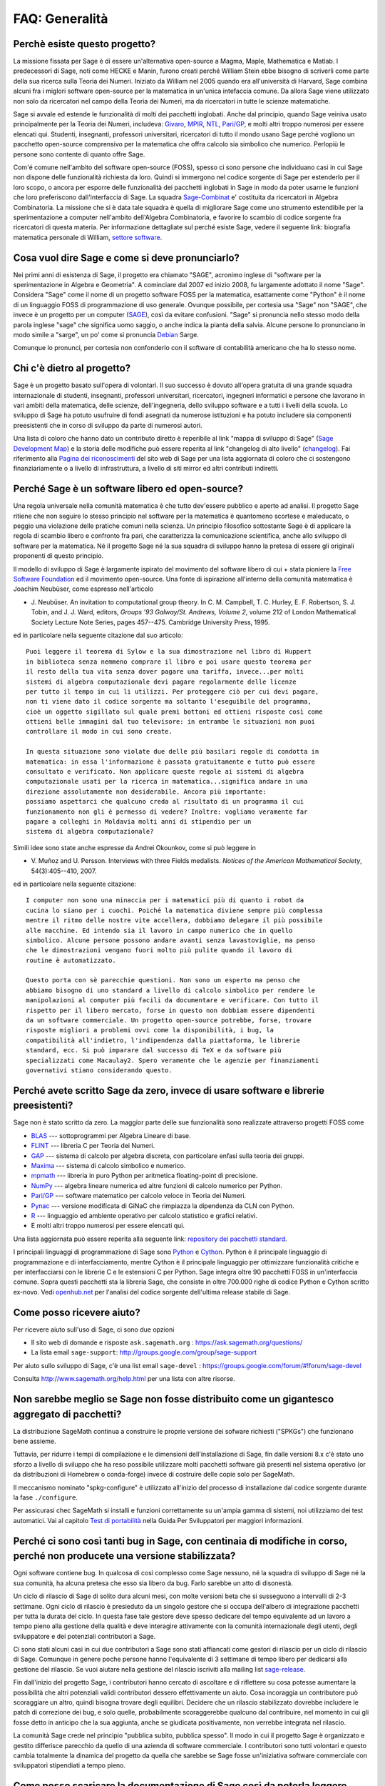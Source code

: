 .. -*- coding: utf-8 -*-
.. _chapter-faq-general:

===============
FAQ: Generalità
===============


Perchè esiste questo progetto?
""""""""""""""""""""""""""""""

La missione fissata per Sage è di essere un'alternativa open-source a Magma,
Maple, Mathematica e Matlab. I predecessori di Sage, noti come HECKE e Manin,
furono creati perché William Stein ebbe bisogno di scriverli come parte della
sua ricerca sulla Teoria dei Numeri. Iniziato da William nel 2005 quando era
all'università di Harvard, Sage combina alcuni fra i miglori software open-source
per la matematica in un'unica intefaccia comune.
Da allora Sage viene utilizzato non solo da ricercatori nel campo della Teoria
dei Numeri, ma da ricercatori in tutte le scienze matematiche.

Sage si avvale ed estende le funzionalità di molti dei pacchetti inglobati.
Anche dal principio, quando Sage veiniva usato principalmente per la Teoria dei
Numeri, includeva:
`Givaro <http://ljk.imag.fr/CASYS/LOGICIELS/givaro>`_,
`MPIR <http://www.mpir.org>`_,
`NTL <http://www.shoup.net/ntl>`_,
`Pari/GP <http://pari.math.u-bordeaux.fr>`_,
e molti altri troppo numerosi per essere elencati qui. Studenti, insegnanti,
professori universitari, ricercatori di tutto il mondo usano Sage perché vogliono
un pacchetto open-source comprensivo per la matematica che offra calcolo sia
simbolico che numerico. Perlopiù le persone sono contente di quanto offre Sage.

Com'é comune nell'ambito del software open-source (FOSS), spesso ci sono persone
che individuano casi in cui Sage non dispone delle funzionalità richiesta da loro.
Quindi si immergono nel codice sorgente di Sage per estenderlo per il loro scopo,
o ancora per esporre delle funzionalità dei pacchetti inglobati in Sage in modo
da poter usarne le funzioni che loro preferiscono dall'interfaccia di Sage.
La squadra `Sage-Combinat <http://combinat.sagemath.org>`_ e' costituita da
ricercatori in Algebra Combinatoria. La missione che si è data tale squadra è
quella di migliorare Sage come uno strumento estendibile per la sperimentazione
a computer nell'ambito dell'Algebra Combinatoria, e favorire lo scambio di codice
sorgente fra ricercatori di questa materia.
Per informazione dettagliate sul perché esiste Sage, vedere il seguente link:
biografia matematica personale di William,
`settore software <http://sagemath.blogspot.com/2009/12/mathematical-software-and-me-very.html>`_.


Cosa vuol dire Sage e come si deve pronunciarlo?
""""""""""""""""""""""""""""""""""""""""""""""""

Nei primi anni di esistenza di Sage, il progetto era chiamato "SAGE", acronimo
inglese di "software per la sperimentazione in Algebra e Geometria".
A cominciare dal 2007 ed inizio 2008, fu largamente adottato il nome "Sage".
Considera "Sage" come il nome di un progetto software FOSS per la matematica,
esattamente come "Python" è il nome di un linguaggio FOSS di programmazione di
uso generale. Ovunque possibile, per cortesia usa "Sage" non "SAGE", che invece
è un progetto per un computer
(`SAGE <http://history.sandiego.edu/GEN/20th/sage.html>`_),
così da evitare confusioni. "Sage" si pronuncia nello stesso modo della parola
inglese "sage" che significa uomo saggio, o anche indica la pianta della salvia.
Alcune persone lo pronunciano in modo simile a "sarge", un po' come si pronuncia
`Debian <http://www.debian.org>`_ Sarge.

Comunque lo pronunci, per cortesia non confonderlo con il software di contabilità
americano che ha lo stesso nome.


Chi c'è dietro al progetto?
"""""""""""""""""""""""""""

Sage è un progetto basato sull'opera di volontari. Il suo successo è dovuto
all'opera gratuita di una grande squadra internazionale di studenti, insegnanti,
professori universitari, ricercatori, ingegneri informatici e persone che
lavorano in vari ambiti della matematica, delle scienze, dell'ingegneria, dello
sviluppo software e a tutti i livelli della scuola. Lo sviluppo di Sage ha potuto
usufruire di fondi asegnati da numerose istituzioni e ha potuto includere sia
componenti preesistenti che in corso di sviluppo da parte di numerosi autori.

Una lista di coloro che hanno dato un contributo diretto è reperibile al link
"mappa di sviluppo di Sage"
(`Sage Development Map <http://www.sagemath.org/development-map.html>`_)
e la storia delle modifiche può essere reperita al link "changelog di
alto livello" (`changelog <http://www.sagemath.org/mirror/src/changelog.txt>`_).
Fai riferimento alla
`Pagina dei riconoscimenti <http://www.sagemath.org/development-ack.html>`_
del sito web di Sage per una lista aggiornata di coloro che ci sostengono
finanziariamente o a livello di infrastruttura, a livello di siti mirror ed altri
contributi indiretti.


Perché Sage è un software libero ed open-source?
""""""""""""""""""""""""""""""""""""""""""""""""

Una regola universale nella comunità matematica è che tutto dev'essere pubblico
e aperto ad analisi. Il progetto Sage ritiene che non seguire lo stesso principio
nel software per la matematica è quantomeno scortese e maleducato, o peggio una
violazione delle pratiche comuni nella scienza. Un principio filosofico
sottostante Sage è di applicare la regola di scambio libero e confronto fra pari,
che caratterizza la comunicazione scientifica, anche allo sviluppo di software
per la matematica. Né il progetto Sage né la sua squadra di sviluppo hanno la
pretesa di essere gli originali proponenti di questo principio.

Il modello di sviluppo di Sage è largamente ispirato del movimento del software
libero di cui + stata pioniere la
`Free Software Foundation <http://www.fsf.org>`_
ed il movimento open-source. Una fonte di ispirazione all'interno della comunità
matematica è Joachim Neubüser, come espresso nell'articolo

* J. Neubüser. An invitation to computational group theory. In
  C. M. Campbell, T. C. Hurley, E. F. Robertson, S. J. Tobin, and
  J. J. Ward, editors, *Groups '93 Galway/St. Andrews, Volume 2*,
  volume 212 of London Mathematical Society Lecture Note Series, pages
  457--475. Cambridge University Press, 1995.

ed in particolare nella seguente citazione dal suo articolo::

  Puoi leggere il teorema di Sylow e la sua dimostrazione nel libro di Huppert
  in biblioteca senza nemmeno comprare il libro e poi usare questo teorema per
  il resto della tua vita senza dover pagare una tariffa, invece...per molti
  sistemi di algebra computazionale devi pagare regolarmente delle licenze
  per tutto il tempo in cui li utilizzi. Per proteggere ciò per cui devi pagare,
  non ti viene dato il codice sorgente ma soltanto l'eseguibile del programma,
  cioè un oggetto sigillato sul quale premi bottoni ed ottieni risposte così come
  ottieni belle immagini dal tuo televisore: in entrambe le situazioni non puoi
  controllare il modo in cui sono create.

  In questa situazione sono violate due delle più basilari regole di condotta in
  matematica: in essa l'informazione è passata gratuitamente e tutto può essere
  consultato e verificato. Non applicare queste regole ai sistemi di algebra
  computazionale usati per la ricerca in matematica...significa andare in una
  direzione assolutamente non desiderabile. Ancora più importante:
  possiamo aspettarci che qualcuno creda al risultato di un programma il cui
  funzionamento non gli è permesso di vedere? Inoltre: vogliamo veramente far
  pagare a colleghi in Moldavia molti anni di stipendio per un
  sistema di algebra computazionale?

Simili idee sono state anche espresse da Andrei Okounkov, come si può leggere in

* V. Muñoz and U. Persson. Interviews with three Fields
  medalists. *Notices of the American Mathematical Society*,
  54(3):405--410, 2007.

ed in particolare nella seguente citazione::

  I computer non sono una minaccia per i matematici più di quanto i robot da
  cucina lo siano per i cuochi. Poiché la matematica diviene sempre più complessa
  mentre il ritmo delle nostre vite accellera, dobbiamo delegare il più possibile
  alle macchine. Ed intendo sia il lavoro in campo numerico che in quello
  simbolico. Alcune persone possono andare avanti senza lavastoviglie, ma penso
  che le dimostrazioni vengano fuori molto più pulite quando il lavoro di
  routine è automatizzato.

  Questo porta con sè parecchie questioni. Non sono un esperto ma penso che
  abbiamo bisogno di uno standard a livello di calcolo simbolico per rendere le
  manipolazioni al computer più facili da documentare e verificare. Con tutto il
  rispetto per il libero mercato, forse in questo non dobbiam essere dipendenti
  da un software commerciale. Un progetto open-source potrebbe, forse, trovare
  risposte migliori a problemi ovvi come la disponibilità, i bug, la
  compatibilità all'indietro, l'indipendenza dalla piattaforma, le librerie
  standard, ecc. Si può imparare dal successo di TeX e da software più
  specializzati come Macaulay2. Spero veramente che le agenzie per finanziamenti
  governativi stiano considerando questo.


Perché avete scritto Sage da zero, invece di usare software e librerie preesistenti?
""""""""""""""""""""""""""""""""""""""""""""""""""""""""""""""""""""""""""""""""""""

Sage non è stato scritto da zero. La maggior parte delle sue funzionalità sono
realizzate attraverso progetti FOSS come

* `BLAS <http://www.netlib.org/blas>`_ --- sottoprogrammi per Algebra
  Lineare di base.

* `FLINT <http://www.flintlib.org>`_ --- libreria C per Teoria dei Numeri.

* `GAP <http://www.gap-system.org>`_ --- sistema di calcolo per algebra discreta,
  con particolare enfasi sulla teoria dei gruppi.

* `Maxima <http://maxima.sourceforge.net>`_ --- sistema di calcolo
  simbolico e numerico.

* `mpmath <http://code.google.com/p/mpmath>`_ --- libreria in puro Python per
  aritmetica floating-point di precisione.

* `NumPy <http://numpy.scipy.org>`_ --- algebra lineare numerica ed altre
  funzioni di calcolo numerico per Python.

* `Pari/GP <http://pari.math.u-bordeaux.fr>`_ --- software matematico per
  calcolo veloce in Teoria dei Numeri.

* `Pynac <http://pynac.sagemath.org>`_ --- versione modificata di GiNaC che
  rimpiazza la dipendenza da CLN con Python.

* `R <http://www.r-project.org>`_ --- linguaggio ed ambiente operativo per
  calcolo statistico e grafici relativi.

* E molti altri troppo numerosi per essere elencati qui.

Una lista aggiornata può essere reperita alla seguente link:
`repository dei pacchetti standard <http://www.sagemath.org/packages/standard>`_.

I principali linguaggi di programmazione di Sage sono
`Python <http://www.python.org>`_ e `Cython <http://www.cython.org>`_.
Python è il principale linguaggio di programmazione e di interfacciamento,
mentre Cython è il principale linguaggio per ottimizzare funzionalità critiche e
per interfacciarsi con le librerie C e le estensioni C per Python. Sage integra
oltre 90 pacchetti FOSS in un'interfaccia comune. Sopra questi pacchetti sta la
libreria Sage, che consiste in oltre 700.000 righe di codice Python e Cython
scritto ex-novo. Vedi `openhub.net <https://www.openhub.net/p/sage>`_ per
l'analisi del codice sorgente dell'ultima release stabile di Sage.


Come posso ricevere aiuto?
""""""""""""""""""""""""""

Per ricevere aiuto sull'uso di Sage, ci sono due opzioni

* Il sito web di domande e risposte
  ``ask.sagemath.org`` : https://ask.sagemath.org/questions/
* La lista email ``sage-support``: http://groups.google.com/group/sage-support

Per aiuto sullo sviluppo di Sage, c'è una list email
``sage-devel`` : https://groups.google.com/forum/#!forum/sage-devel

Consulta http://www.sagemath.org/help.html per una lista con altre risorse.


Non sarebbe meglio se Sage non fosse distribuito come un gigantesco aggregato di pacchetti?
"""""""""""""""""""""""""""""""""""""""""""""""""""""""""""""""""""""""""""""""""""""""""""

La distribuzione SageMath continua a construire le proprie versione dei sofware
richiesti ("SPKGs") che funzionano bene assieme.

Tuttavia, per ridurre i tempi di compilazione e le dimensioni dell'installazione
di Sage, fin dalle versioni 8.x c'è stato uno sforzo a livello di sviluppo che ha
reso possibile utilizzare molti pacchetti software già presenti nel sistema
operativo (or da distribuzioni di Homebrew o conda-forge) invece di costruire
delle copie solo per SageMath.

Il meccanismo nominato "spkg-configure" è utilizzato all'inizio del processo di
installazione dal codice sorgente durante la fase ``./configure``.

Per assicurasi chec SageMath si installi e funzioni correttamente su un'ampia
gamma di sistemi, noi utilizziamo dei test automatici.
Vai al capitolo
`Test di portabilità <https://doc.sagemath.org/html/en/developer/portability_testing.html>`_
nella Guida Per Sviluppatori per maggiori informazioni.

Perché ci sono così tanti bug in Sage, con centinaia di modifiche in corso, perché non producete una versione stabilizzata?
"""""""""""""""""""""""""""""""""""""""""""""""""""""""""""""""""""""""""""""""""""""""""""""""""""""""""""""""""""""""""""

Ogni software contiene bug. In qualcosa di così complesso come Sage nessuno, né
la squadra di sviluppo di Sage né la sua comunità, ha alcuna pretesa che esso sia
libero da bug. Farlo sarebbe un atto di disonestà.

Un ciclo di rilascio di Sage di solito dura alcuni mesi, con molte versioni beta
che si susseguono a intervalli di 2-3 settimane. Ogni ciclo di rilascio è
presieduto da un singolo gestore che si occupa dell'albero di integrazione
pacchetti per tutta la durata del ciclo. In questa fase tale gestore deve spesso
dedicare del tempo equivalente ad un lavoro a tempo pieno alla gestione della
qualità e deve interagire attivamente con la comunità internazionale degli
utenti, degli sviluppatore e dei potenziali contributori a Sage.

Ci sono stati alcuni casi in cui due contributori a Sage sono stati affiancati
come gestori di rilascio per un ciclo di rilascio di Sage. Comunque in genere
poche persone hanno l'equivalente di 3 settimane di tempo libero per dedicarsi
alla gestione del rilascio. Se vuoi aiutare nella gestione del rilascio iscriviti
alla mailing list `sage-release <http://groups.google.com/group/sage-release>`_.

Fin dall'inizio del progetto Sage, i contributori hanno cercato di ascoltare e
di riflettere su cosa potesse aumentare la possibilità che altri potenziali
validi contributori dessero effettivamente un aiuto. Cosa incoraggia un
contributore può scoraggiare un altro, quindi bisogna trovare degli equilibri.
Decidere che un rilascio stabilizzato dovrebbe includere le patch di correzione
dei bug, e solo quelle, probabilmente scoraggerebbe qualcuno dal contribuire,
nel momento in cui gli fosse detto in anticipo che la sua aggiunta, anche se
giudicata positivamente, non verrebbe integrata nel rilascio.

La comunità Sage crede nel principio "pubblica subito, pubblica spesso". Il modo
in cui il progetto Sage è organizzato e gestito differisce parecchio da quello
di una azienda di software commerciale. I contributori sono tutti volontari e
questo cambia totalmente la dinamica del progetto da quella che sarebbe se Sage
fosse un'iniziativa software commerciale con sviluppatori stipendiati a
tempo pieno.


Come posso scaricare la documentazione di Sage così da poterla leggere offline?
"""""""""""""""""""""""""""""""""""""""""""""""""""""""""""""""""""""""""""""""

Per scaricare la documentazione standard di Sage in formato HTML o PDF, visita
`Help and Support <http://www.sagemath.org/help.html>`_ sul sito web di Sage.
Ogni release di Sage dispone della documentazione completa che costituisce la
documentazione standard di Sage. Se hai scaricato un rilascio di Sage in formato
binario, la versione HTML della sua documentazione si trova già disponibile nella
cartella ``SAGE_ROOT/src/doc/output/html/``. Nel corso della compilazione da
sorgente viene preparata anche la documentazione HTML.
Per construire la versione HTML della documentazione, lancia il seguente comando
dopo essersi posizionati in ``SAGE_ROOT``::

    $ ./sage -docbuild --no-pdf-links all html

La preparazione della documentazione in formato PDF richiede che sul tuo sistema
sia installata una versione funzionante di LaTeX. Per preparare la documentazione
in formato PDF puoi lanciare il comando,
dopo esserti posizionato in ``SAGE_ROOT``::

    $ ./sage -docbuild all pdf

Per altre maggiori opzioni disponibili da riga di comando fai riferimento alle
istruzioni stampate dai seguenti comandi::

    $ ./sage -help
    $ ./sage -advanced
